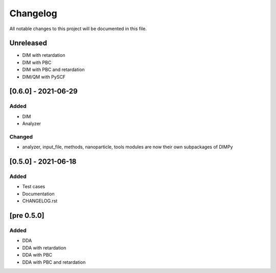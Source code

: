 #########
Changelog
#########

All notable changes to this project will be documented in this file.


Unreleased
##########

- DIM with retardation
- DIM with PBC
- DIM with PBC and retardation
- DIM/QM with PySCF

[0.6.0] - 2021-06-29
####################

Added
-----

- DIM
- Analyzer

Changed
-------

- analyzer, input_file, methods, nanoparticle, tools modules are now
  their own subpackages of DIMPy


[0.5.0] - 2021-06-18
####################

Added
-----

- Test cases
- Documentation
- CHANGELOG.rst

[pre 0.5.0]
###########

Added
-----

- DDA
- DDA with retardation
- DDA with PBC
- DDA with PBC and retardation

